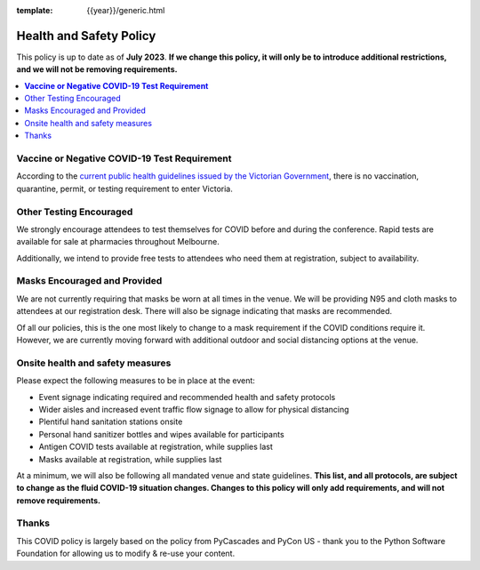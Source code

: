 :template: {{year}}/generic.html

Health and Safety Policy
========================

This policy is up to date as of **July 2023**.
**If we change this policy, it will only be to introduce additional restrictions, and we will not be removing requirements.**

.. contents::
    :local:
    :depth: 1
    :backlinks: none

**Vaccine or Negative COVID-19 Test Requirement**
-------------------------------------------------

According to the `current public health guidelines issued by the Victorian Government <https://www.coronavirus.vic.gov.au/information-travellers>`__, there is no vaccination, quarantine, permit, or testing requirement to enter Victoria.

Other Testing Encouraged
------------------------

We strongly encourage attendees to test themselves for COVID before and during the conference. Rapid tests are available for sale at pharmacies throughout Melbourne.

Additionally, we intend to provide free tests to attendees who need them at registration, subject to availability. 

Masks Encouraged and Provided
-----------------------------

We are not currently requiring that masks be worn at all times in the venue.
We will be providing N95 and cloth masks to attendees at our registration desk.
There will also be signage indicating that masks are recommended.

Of all our policies, this is the one most likely to change to a mask requirement if the COVID conditions require it.
However, we are currently moving forward with additional outdoor and social distancing options at the venue.

Onsite health and safety measures
---------------------------------

Please expect the following measures to be in place at the event:

* Event signage indicating required and recommended health and safety protocols
* Wider aisles and increased event traffic flow signage to allow for physical distancing
* Plentiful hand sanitation stations onsite
* Personal hand sanitizer bottles and wipes available for participants
* Antigen COVID tests available at registration, while supplies last
* Masks available at registration, while supplies last

At a minimum, we will also be following all mandated venue and state guidelines.
**This list, and all protocols, are subject to change as the fluid COVID-19 situation changes.
Changes to this policy will only add requirements, and will not remove requirements.**

Thanks
------

This COVID policy is largely based on the policy from PyCascades and PyCon US - thank you to the Python Software Foundation for allowing us to modify & re-use your content. 
 